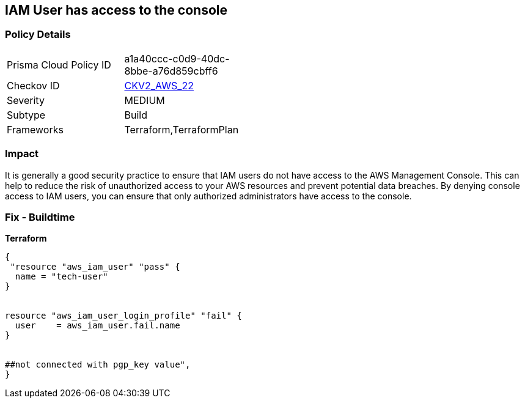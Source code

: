 == IAM User has access to the console


=== Policy Details 

[width=45%]
[cols="1,1"]
|=== 
|Prisma Cloud Policy ID 
| a1a40ccc-c0d9-40dc-8bbe-a76d859cbff6

|Checkov ID 
| https://github.com/bridgecrewio/checkov/blob/main/checkov/terraform/checks/graph_checks/aws/IAMUserHasNoConsoleAccess.yaml[CKV2_AWS_22]

|Severity
|MEDIUM

|Subtype
|Build

|Frameworks
|Terraform,TerraformPlan

|=== 



=== Impact
It is generally a good security practice to ensure that IAM users do not have access to the AWS Management Console.
This can help to reduce the risk of unauthorized access to your AWS resources and prevent potential data breaches.
By denying console access to IAM users, you can ensure that only authorized administrators have access to the console.

=== Fix - Buildtime


*Terraform* 




[source,go]
----
{
 "resource "aws_iam_user" "pass" {
  name = "tech-user"
}


resource "aws_iam_user_login_profile" "fail" {
  user    = aws_iam_user.fail.name
}


##not connected with pgp_key value",
}
----
